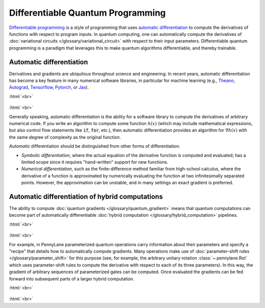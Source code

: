 .. role:: html(raw)
   :format: html

.. _glossary_differentiable_quantum_programming:

Differentiable Quantum Programming
==================================

`Differentiable programming
<https://en.wikipedia.org/wiki/Differentiable_programming>`_ is a style of
programming that uses `automatic differentiation
<https://en.wikipedia.org/wiki/Automatic_differentiation>`_ to compute the
derivatives of functions with respect to program inputs. In quantum computing,
one can automatically compute the derivatives of :doc:`variational circuits
</glossary/variational_circuit>` with respect to their input
parameters. Differentiable quantum programming is a paradigm that leverages this
to make quantum algorithms differentiable, and thereby trainable.


Automatic differentiation
-------------------------

Derivatives and gradients are ubiquitous throughout science and engineering.
In recent years, automatic differentiation has become a key feature in many numerical software libraries,
in particular for machine learning (e.g., Theano_, Autograd_, Tensorflow_,
Pytorch_, or Jax_).

:html:`<br>`

.. figure:: ../_static/concepts/autodiff_classical.png
    :align: center
    :width: 30%
    :target: javascript:void(0);

:html:`<br>`

Generally speaking, automatic differentiation is the ability for a software library to compute
the derivatives of arbitrary numerical code. If you write an algorithm to compute some
function :math:`h(x)` (which may include mathematical expressions, but also control flow
statements like :code:`if`, :code:`for`, etc.), then automatic differentiation provides an
algorithm for :math:`\nabla h(x)` with the same degree of complexity as the original function.

*Automatic* differentiation should be distinguished from other forms of differentiation:

* *Symbolic differentiation*, where the actual equation of the derivative function is computed and
  evaluated; has a limited scope since it requires "hand-written" support for new functions.
* *Numerical differentiation*, such as the finite-difference
  method familiar from high-school calculus, where the derivative of a function is approximated by
  numerically evaluating the function at two infinitesimally separated points. However, the approximation can be
  unstable, and in many settings an exact gradient is preferred.


Automatic differentiation of hybrid computations
------------------------------------------------

The ability to compute :doc:`quantum gradients </glossary/quantum_gradient>`
means that quantum computations can become part of automatically differentiable
:doc:`hybrid computation </glossary/hybrid_computation>` pipelines.

:html:`<br>`

.. figure:: ../_static/concepts/autodiff_quantum.png
    :align: center
    :width: 30%
    :target: javascript:void(0);

:html:`<br>`

For example, in PennyLane parameterized quantum operations carry information
about their parameters and specify a "recipe" that details how to automatically
compute gradients. Many operations make use of :doc:`parameter-shift rules
</glossary/parameter_shift>` for this purpose (see, for example, the arbitrary
unitary rotation :class:`~.pennylane.Rot` which uses parameter-shift rules to
compute the derivative with respect to each of its three parameters). In this
way, the gradient of arbitrary sequences of parameterized gates can be
computed. Once evaluated the gradients can be fed forward into subsequent parts
of a larger hybrid computation.

:html:`<br>`

.. figure:: ../_static/concepts/autodiff_quantum_circuit.svg
    :align: center
    :width: 60%
    :target: javascript:void(0);

:html:`<br>`

.. _Theano: https://github.com/Theano/Theano
.. _Autograd: https://github.com/HIPS/autograd
.. _Tensorflow: http://tensorflow.org/
.. _Pytorch: https://pytorch.org/
.. _Jax: https://github.com/google/jax

